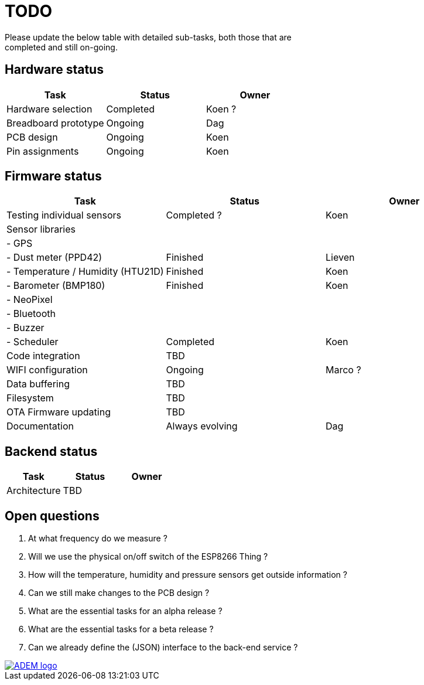 = TODO
Please update the below table with detailed sub-tasks, both those that are
completed and still on-going.

== Hardware status
[options="header", width="100%"]
|============================================================================================
| Task                                               | Status                | Owner
| Hardware selection                                 | Completed             | Koen ?
| Breadboard prototype                               | Ongoing               | Dag
| PCB design                                         | Ongoing               | Koen
| Pin assignments                                    | Ongoing               | Koen
|============================================================================================


== Firmware status

[options="header", width="100%"]
|============================================================================================
| Task                                               | Status                | Owner
| Testing individual sensors                         | Completed ?           | Koen
| Sensor libraries                                   |                       |
| - GPS                                              |                       |
| - Dust meter (PPD42)                               | Finished              | Lieven
| - Temperature / Humidity (HTU21D)                  | Finished              | Koen
| - Barometer (BMP180)                               | Finished              | Koen
| - NeoPixel                                         |                       |
| - Bluetooth                                        |                       |
| - Buzzer                                           |                       |
| - Scheduler                                        | Completed             | Koen
| Code integration                                   | TBD                   |
| WIFI configuration                                 | Ongoing               | Marco ?
| Data buffering                                     | TBD                   |
| Filesystem                                         | TBD                   |
| OTA Firmware updating                              | TBD                   |
| Documentation                                      | Always evolving       | Dag
|============================================================================================


== Backend status

[options="header", width="100%"]
|============================================================================================
| Task                                               | Status                | Owner
| Architecture                                       | TBD                   |
|============================================================================================


== Open questions
1. At what frequency do we measure ?
2. Will we use the physical on/off switch of the ESP8266 Thing ?
3. How will the temperature, humidity and pressure sensors get outside information ?
4. Can we still make changes to the PCB design ?
5. What are the essential tasks for an alpha release ?
6. What are the essential tasks for a beta release ?
7. Can we already define the (JSON) interface to the back-end service ?

image::http://ik-adem.be/wp-content/themes/adem/assets/images/adem_logo.svg[alt="ADEM logo", link="http://ik-adem.be/", align="right"]

